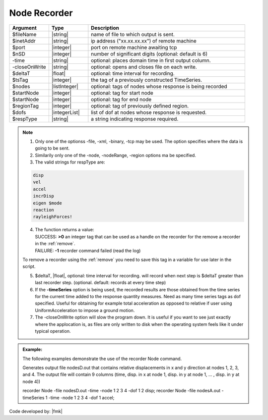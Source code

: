 .. _nodeRecorder:

Node Recorder
^^^^^^^^^^^^^

.. function:: recorder(Node, <-file $filename>,<-xml $filename>,<-binary $filename>,<-tcp $inetAddress $port>, <-precision  $nSD>, <-timeSeries $tsTag>,<-time>,<-dT $deltaT>, <-closeOnWrite>, <-node  $nodeTags>,< -nodeRange $startNode $endNode>,<-region $regionTag> -dof $dofs $respType)
   :noindex:

.. csv-table:: 
   :header: "Argument", "Type", "Description"
   :widths: 10, 10, 40

   $fileName, |string|, name of file to which output is sent.
   $inetAddr, |string|, ip address ("xx.xx.xx.xx") of remote machine
   $port, |integer|, port on remote machine awaiting tcp
   $nSD, |integer|, number of significant digits (optional: default is 6)
   -time, |string|, optional: places domain time in first output column.
   -closeOnWrite, |string|, optional: opens and closes file on each write.
   $deltaT, |float|, optional: time interval for recording.
   $tsTag, |integer|, the tag of a previously constructed TimeSeries. 
   $nodes, |listInteger|, optional: tags of nodes whose response is being recorded
   $startNode, |integer|, optional: tag for start node
   $startNode, |integer|, optional: tag for end node 
   $regionTag, |integer|, optional: tag of previously defined region.
   $dofs, |integerList|, list of dof at nodes whose response is requested.
   $respType, |string|,  a string indicating response required.

.. note::
   1. Only one of the optionss -file, -xml, -binary, -tcp may be used. The option specifies where the data is going to be sent.

   2. Similarily only one of the -node, -nodeRange, -region options ma be specified.

   3. The valid strings for respType are:

   .. code:: none

      disp
      vel
      accel
      incrDisp
      eigen $mode
      reaction
      rayleighForces!

   4. | The function returns a value:   
      | SUCCESS: **>0** an integer tag that can be used as a handle on the recorder for the remove a recorder in the :ref:`remove`.
      | FAILURE: **-1** recorder command failed (read the log)
   To remove a recorder using the :ref:`remove` you need to save this tag in a variable for use later in the script.

   5. $deltaT, |float|, optional: time interval for recording. will record when next step is $deltaT greater than last recorder step. (optional. default: records at every time step)

   6. If the **-timeSeries** option is being used, the recorded results are those obtained from the time series for the current time added to the response quantity measures. Need as many time series tags as dof specified. Useful for obtaining for example total acceleration as opposed to relative if user using UniformAcceleration to impose a ground motion.

   7. The -closeOnWrite option will slow the program down. It is useful if you want to see just exactly where the applocation is, as files are only written to disk when the operating system feels like it under typical operation.


.. admonition:: Example:

   The following examples demonstrate the use of the recorder Node command.


   Generates output file nodesD.out that contains relative displacements in x and y direction at nodes 1, 2, 3, and 4. The output file will contain 9 columns (time, disp. in x at node 1, disp. in y at node 1, ... , disp. in y at node 4))

   .. code:: tcl
   
   recorder Node -file nodesD.out -time -node 1 2 3 4 -dof 1 2 disp;
   recorder Node -file nodesA.out -timeSeries 1 -time -node 1 2 3 4 -dof 1 accel;

   .. code:: python

Code developed by: |fmk|